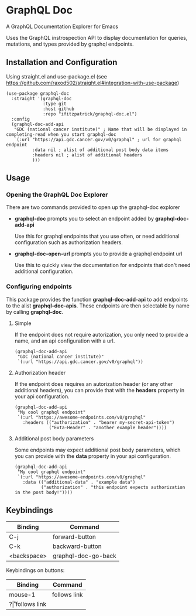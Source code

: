 * GraphQL Doc
A GraphQL Documentation Explorer for Emacs

Uses the GraphQL instrospection API to display documentation for queries, mutations,
and types provided by graphql endpoints.

[[/assets/root.png]]
[[/assets/queries.png]]
[[/assets/types.png]]

** Installation and Configuration
Using straight.el and use-package.el (see [[https://github.com/raxod502/straight.el#integration-with-use-package]])

#+begin_src elisp
(use-package graphql-doc
  :straight '(graphql-doc
              :type git
              :host github
              :repo "ifitzpatrick/graphql-doc.el")
  :config
  (graphql-doc-add-api
   "GDC (national cancer institute)" ; Name that will be displayed in completing-read when you start graphql-doc
   `(:url "https://api.gdc.cancer.gov/v0/graphql" ; url for graphql endpoint
          :data nil ; alist of additional post body data items
          :headers nil ; alist of additional headers
          )))
#+end_src
** Usage
*** Opening the GraphQL Doc Explorer
There are two commands provided to open up the graphql-doc explorer
- *graphql-doc* prompts you to select an endpoint added by *graphql-doc-add-api*

  Use this for graphql endpoints that you use often, or need additional
  configuration such as authorization headers.
- *graphql-doc-open-url* prompts you to provide a graphql endpoint url

  Use this to quickly view the documentation for endpoints that don't need
  additional configuration.
*** Configuring endpoints
This package provides the function *graphql-doc-add-api* to add endpoints to the alist *graphql-doc-apis*.
These endpoints are then selectable by name by calling *graphql-doc*.

**** Simple
If the endpoint does not require autorization, you only need to provide a name, and an api configuration with a url.
#+begin_src elisp
(graphql-doc-add-api
 "GDC (national cancer institute)"
 `(:url "https://api.gdc.cancer.gov/v0/graphql"))
#+end_src
**** Authorization header
If the endpoint does requires an autorization header (or any other additional headers),
you can provide that with the *headers* property in your api configuration.
#+begin_src elisp
(graphql-doc-add-api
 "My cool graphql endpoint"
 `(:url "https://awesome-endpoints.com/v0/graphql"
   :headers (("authorization" . "bearer my-secret-api-token")
             ("Exta-Header" . "another example header"))))
#+end_src
**** Additional post body parameters
Some endpoints may expect additional post body parameters, which you can provide
with the *data* property in your api configuration.
#+begin_src elisp
(graphql-doc-add-api
 "My cool graphql endpoint"
 `(:url "https://awesome-endpoints.com/v0/graphql"
   :data (("additional-data" . "example data")
          ("authorization" . "this endpoint expects authorization in the post body!"))))
#+end_src
** Keybindings
| Binding     | Command             |
|-------------+---------------------|
| C-j         | forward-button      |
| C-k         | backward-button     |
| <backspace> | graphql-doc-go-back |

Keybindings on buttons:
| Binding | Command      |
|---------+--------------|
| mouse-1 | follows link |
| ?\r     | follows link |


